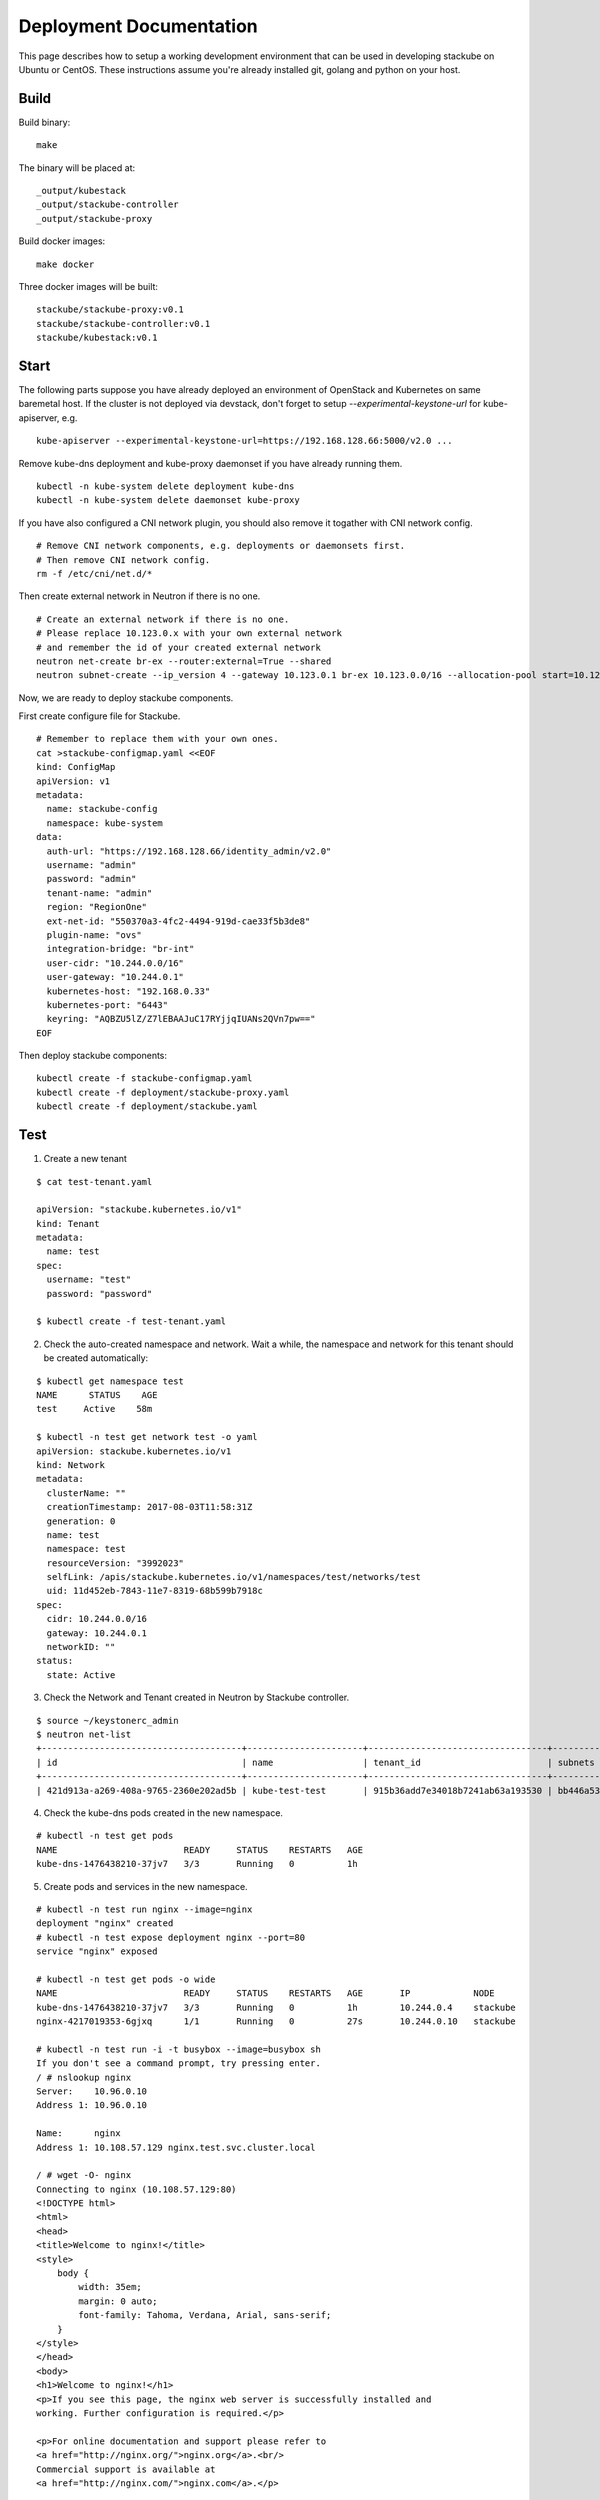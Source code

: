 Deployment Documentation
=====================================

This page describes how to setup a working development environment that can be used in developing stackube on Ubuntu or
CentOS. These instructions assume you're already installed git, golang and python on your host.

=========
Build
=========

Build binary:

::

  make

The binary will be placed at:

::

  _output/kubestack
  _output/stackube-controller
  _output/stackube-proxy

Build docker images:

::

  make docker

Three docker images will be built:

::

  stackube/stackube-proxy:v0.1
  stackube/stackube-controller:v0.1
  stackube/kubestack:v0.1

=========
Start
=========

The following parts suppose you have already deployed an environment of OpenStack and Kubernetes on same baremetal host.
If the cluster is not deployed via devstack, don't forget to setup `--experimental-keystone-url` for kube-apiserver, e.g.

::

    kube-apiserver --experimental-keystone-url=https://192.168.128.66:5000/v2.0 ...

Remove kube-dns deployment and kube-proxy daemonset if you have already running them.

::

  kubectl -n kube-system delete deployment kube-dns
  kubectl -n kube-system delete daemonset kube-proxy

If you have also configured a CNI network plugin, you should also remove it togather with CNI network config.

::

  # Remove CNI network components, e.g. deployments or daemonsets first.
  # Then remove CNI network config.
  rm -f /etc/cni/net.d/*

Then create external network in Neutron if there is no one.

::

  # Create an external network if there is no one.
  # Please replace 10.123.0.x with your own external network
  # and remember the id of your created external network
  neutron net-create br-ex --router:external=True --shared
  neutron subnet-create --ip_version 4 --gateway 10.123.0.1 br-ex 10.123.0.0/16 --allocation-pool start=10.123.0.2,end=10.123.0.200 --name public-subnet


Now, we are ready to deploy stackube components.

First create configure file for Stackube.

::

  # Remember to replace them with your own ones.
  cat >stackube-configmap.yaml <<EOF
  kind: ConfigMap
  apiVersion: v1
  metadata:
    name: stackube-config
    namespace: kube-system
  data:
    auth-url: "https://192.168.128.66/identity_admin/v2.0"
    username: "admin"
    password: "admin"
    tenant-name: "admin"
    region: "RegionOne"
    ext-net-id: "550370a3-4fc2-4494-919d-cae33f5b3de8"
    plugin-name: "ovs"
    integration-bridge: "br-int"
    user-cidr: "10.244.0.0/16"
    user-gateway: "10.244.0.1"
    kubernetes-host: "192.168.0.33"
    kubernetes-port: "6443"
    keyring: "AQBZU5lZ/Z7lEBAAJuC17RYjjqIUANs2QVn7pw=="
  EOF

Then deploy stackube components:

::

  kubectl create -f stackube-configmap.yaml
  kubectl create -f deployment/stackube-proxy.yaml
  kubectl create -f deployment/stackube.yaml


=========
Test
=========

1. Create a new tenant

::

  $ cat test-tenant.yaml

  apiVersion: "stackube.kubernetes.io/v1"
  kind: Tenant
  metadata:
    name: test
  spec:
    username: "test"
    password: "password"

  $ kubectl create -f test-tenant.yaml

2. Check the auto-created namespace and network. Wait a while, the namespace and network for this tenant should be created automatically:

::

  $ kubectl get namespace test
  NAME      STATUS    AGE
  test     Active    58m

  $ kubectl -n test get network test -o yaml
  apiVersion: stackube.kubernetes.io/v1
  kind: Network
  metadata:
    clusterName: ""
    creationTimestamp: 2017-08-03T11:58:31Z
    generation: 0
    name: test
    namespace: test
    resourceVersion: "3992023"
    selfLink: /apis/stackube.kubernetes.io/v1/namespaces/test/networks/test
    uid: 11d452eb-7843-11e7-8319-68b599b7918c
  spec:
    cidr: 10.244.0.0/16
    gateway: 10.244.0.1
    networkID: ""
  status:
    state: Active

3. Check the Network and Tenant created in Neutron by Stackube controller.

::

  $ source ~/keystonerc_admin
  $ neutron net-list
  +--------------------------------------+----------------------+----------------------------------+----------------------------------------------------------+
  | id                                   | name                 | tenant_id                        | subnets                                                  |
  +--------------------------------------+----------------------+----------------------------------+----------------------------------------------------------+
  | 421d913a-a269-408a-9765-2360e202ad5b | kube-test-test       | 915b36add7e34018b7241ab63a193530 | bb446a53-de4d-4546-81fc-8736a9a88e3a 10.244.0.0/16       |

4. Check the kube-dns pods created in the new namespace.

::

  # kubectl -n test get pods
  NAME                        READY     STATUS    RESTARTS   AGE
  kube-dns-1476438210-37jv7   3/3       Running   0          1h

5. Create pods and services in the new namespace.

::

  # kubectl -n test run nginx --image=nginx
  deployment "nginx" created
  # kubectl -n test expose deployment nginx --port=80
  service "nginx" exposed

  # kubectl -n test get pods -o wide
  NAME                        READY     STATUS    RESTARTS   AGE       IP            NODE
  kube-dns-1476438210-37jv7   3/3       Running   0          1h        10.244.0.4    stackube
  nginx-4217019353-6gjxq      1/1       Running   0          27s       10.244.0.10   stackube

  # kubectl -n test run -i -t busybox --image=busybox sh
  If you don't see a command prompt, try pressing enter.
  / # nslookup nginx
  Server:    10.96.0.10
  Address 1: 10.96.0.10

  Name:      nginx
  Address 1: 10.108.57.129 nginx.test.svc.cluster.local

  / # wget -O- nginx
  Connecting to nginx (10.108.57.129:80)
  <!DOCTYPE html>
  <html>
  <head>
  <title>Welcome to nginx!</title>
  <style>
      body {
          width: 35em;
          margin: 0 auto;
          font-family: Tahoma, Verdana, Arial, sans-serif;
      }
  </style>
  </head>
  <body>
  <h1>Welcome to nginx!</h1>
  <p>If you see this page, the nginx web server is successfully installed and
  working. Further configuration is required.</p>

  <p>For online documentation and support please refer to
  <a href="http://nginx.org/">nginx.org</a>.<br/>
  Commercial support is available at
  <a href="http://nginx.com/">nginx.com</a>.</p>

  <p><em>Thank you for using nginx.</em></p>
  </body>
  </html>
  -                    100% |*********************************************************************|   612   0:00:00 ETA
  / #

6. Finally, remove the tenant.

::

  $ kubectl delete tenant test
  tenant "test" deleted

7. Check Network in Neutron is also deleted by Stackube controller

::

  $ neutron net-list
  +--------------------------------------+---------+----------------------------------+----------------------------------------------------------+
  | id                                   | name    | tenant_id                        | subnets                                                  |
  +--------------------------------------+---------+----------------------------------+----------------------------------------------------------+
